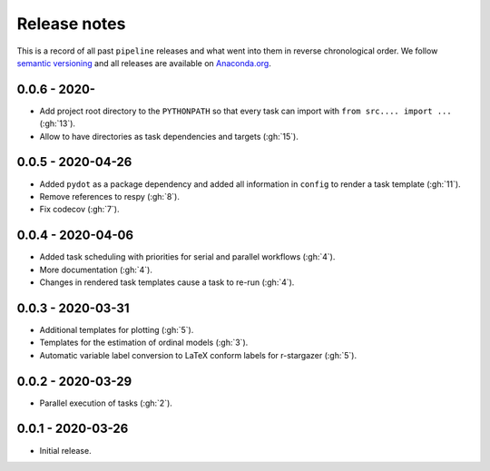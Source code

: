 Release notes
=============

This is a record of all past ``pipeline`` releases and what went into them in reverse
chronological order. We follow `semantic versioning <https://semver.org/>`_ and all
releases are available on `Anaconda.org
<https://anaconda.org/opensourceeconomics/pipeline>`_.


0.0.6 - 2020-
-------------

- Add project root directory to the ``PYTHONPATH`` so that every task can import with
  ``from src.... import ...`` (:gh:`13`).
- Allow to have directories as task dependencies and targets (:gh:`15`).


0.0.5 - 2020-04-26
------------------

- Added ``pydot`` as a package dependency  and added all information in ``config`` to
  render a task template (:gh:`11`).
- Remove references to respy (:gh:`8`).
- Fix codecov (:gh:`7`).


0.0.4 - 2020-04-06
------------------

- Added task scheduling with priorities for serial and parallel workflows (:gh:`4`).
- More documentation (:gh:`4`).
- Changes in rendered task templates cause a task to re-run (:gh:`4`).


0.0.3 - 2020-03-31
------------------

- Additional templates for plotting (:gh:`5`).
- Templates for the estimation of ordinal models (:gh:`3`).
- Automatic variable label conversion to LaTeX conform labels for r-stargazer (:gh:`5`).


0.0.2 - 2020-03-29
------------------

- Parallel execution of tasks (:gh:`2`).


0.0.1 - 2020-03-26
------------------

- Initial release.
